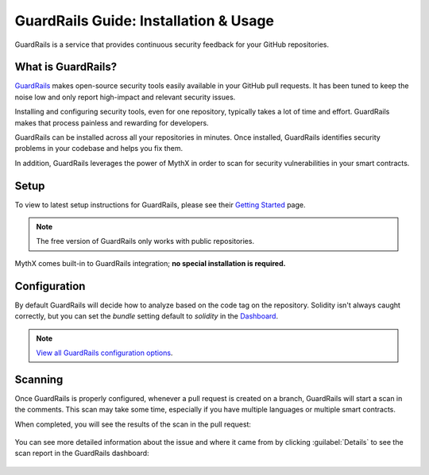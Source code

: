 .. meta::
   :description: Learn how to setup & use GuardRails, a service that provides continuous security feedback for your GitHub repositories

.. _tools.guardrails:

GuardRails Guide: Installation & Usage
======================================

GuardRails is a service that provides continuous security feedback for your GitHub repositories.

.. image:: img/guardrails.png

What is GuardRails?
-------------------

`GuardRails <https://guardrails.io>`_ makes open-source security tools easily available in your GitHub pull requests. It has been tuned to keep the noise low and only report high-impact and relevant security issues.

Installing and configuring security tools, even for one repository, typically takes a lot of time and effort. GuardRails makes that process painless and rewarding for developers.

GuardRails can be installed across all your repositories in minutes. Once installed, GuardRails identifies security problems in your codebase and helps you fix them.

In addition, GuardRails leverages the power of MythX in order to scan for security vulnerabilities in your smart contracts.

Setup
-----

To view to latest setup instructions for GuardRails, please see their `Getting Started <https://www.guardrails.io/docs/en/getting-started>`_ page.

.. note:: The free version of GuardRails only works with public repositories.

MythX comes built-in to GuardRails integration; **no special installation is required.**

Configuration
-------------

By default GuardRails will decide how to analyze based on the code tag on the repository. Solidity isn't always caught correctly, but you can set the `bundle` setting default to `solidity` in the `Dashboard <https://dashboard.guardrails.io/>`_.

.. note:: `View all GuardRails configuration options <https://www.guardrails.io/docs/en/configuration>`_.

Scanning
--------

Once GuardRails is properly configured, whenever a pull request is created on a branch, GuardRails will start a scan in the comments. This scan may take some time, especially if you have multiple languages or multiple smart contracts. 

When completed, you will see the results of the scan in the pull request:

.. figure:: img/guardrails-scan.png

You can see more detailed information about the issue and where it came from by clicking :guilabel:`Details` to see the scan report in the GuardRails dashboard:

.. figure:: img/guardrails-details.png

.. seealso::

  * `GuardRails dashboard <https://dashboard.guardrails.io/>`_
  * `GuardRails configuration <https://www.guardrails.io/docs/en/configuration>`_

